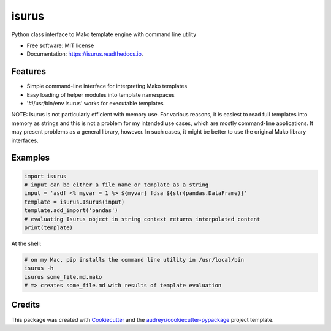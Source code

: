 ======
isurus
======


.. image:: https://img.shields.io/pypi/v/isurus.svg
        :target: https://pypi.python.org/pypi/isurus

.. image:: https://img.shields.io/travis/datagazing/isurus.svg
        :target: https://travis-ci.com/datagazing/isurus

.. image:: https://readthedocs.org/projects/isurus/badge/?version=latest
        :target: https://isurus.readthedocs.io/en/latest/?version=latest
        :alt: Documentation Status




Python class interface to Mako template engine with command line utility

* Free software: MIT license
* Documentation: https://isurus.readthedocs.io.


Features
--------

* Simple command-line interface for interpreting Mako templates
* Easy loading of helper modules into template namespaces
* '#!/usr/bin/env isurus' works for executable templates

NOTE: Isurus is not particularly efficient with memory use. For
various reasons, it is easiest to read full templates into memory
as strings and this is not a problem for my intended use cases,
which are mostly command-line applications. It may present problems
as a general library, however. In such cases, it might be better
to use the original Mako library interfaces.

Examples
--------

.. code-block:: python

  import isurus
  # input can be either a file name or template as a string
  input = 'asdf <% myvar = 1 %> ${myvar} fdsa ${str(pandas.DataFrame)}'
  template = isurus.Isurus(input)
  template.add_import('pandas')
  # evaluating Isurus object in string context returns interpolated content
  print(template)

At the shell:

.. code-block:: sh

  # on my Mac, pip installs the command line utility in /usr/local/bin
  isurus -h
  isurus some_file.md.mako
  # => creates some_file.md with results of template evaluation

Credits
-------

This package was created with Cookiecutter_ and the `audreyr/cookiecutter-pypackage`_ project template.

.. _Cookiecutter: https://github.com/audreyr/cookiecutter
.. _`audreyr/cookiecutter-pypackage`: https://github.com/audreyr/cookiecutter-pypackage
